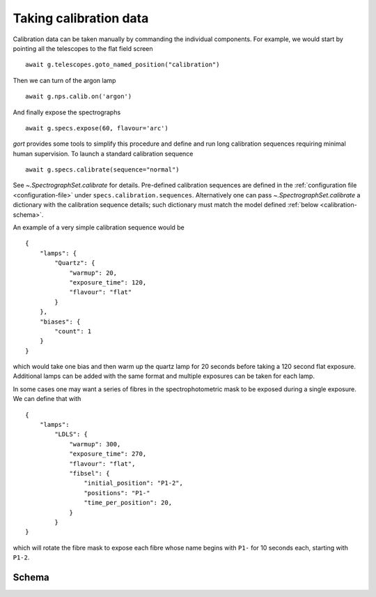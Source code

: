 
.. _calibrations:

Taking calibration data
=======================

Calibration data can be taken manually by commanding the individual components. For example, we would start by pointing all the telescopes to the flat field screen ::

    await g.telescopes.goto_named_position("calibration")

Then we can turn of the argon lamp ::

    await g.nps.calib.on('argon')

And finally expose the spectrographs ::

    await g.specs.expose(60, flavour='arc')

`gort` provides some tools to simplify this procedure and define and run long calibration sequences requiring minimal human supervision. To launch a standard calibration sequence ::

    await g.specs.calibrate(sequence="normal")

See `~.SpectrographSet.calibrate` for details. Pre-defined calibration sequences are defined in the :ref:`configuration file <configuration-file>` under ``specs.calibration.sequences``. Alternatively one can pass `~.SpectrographSet.calibrate` a dictionary with the calibration sequence details; such dictionary must match the model defined :ref:`below <calibration-schema>`.

An example of a very simple calibration sequence would be ::

    {
        "lamps": {
            "Quartz": {
                "warmup": 20,
                "exposure_time": 120,
                "flavour": "flat"
            }
        },
        "biases": {
            "count": 1
        }
    }

which would take one bias and then warm up the quartz lamp for 20 seconds before taking a 120 second flat exposure. Additional lamps can be added with the same format and multiple exposures can be taken for each lamp.

In some cases one may want a series of fibres in the spectrophotometric mask to be exposed during a single exposure. We can define that with ::

    {
        "lamps":
            "LDLS": {
                "warmup": 300,
                "exposure_time": 270,
                "flavour": "flat",
                "fibsel": {
                    "initial_position": "P1-2",
                    "positions": "P1-"
                    "time_per_position": 20,
                }
            }
    }

which will rotate the fibre mask to expose each fibre whose name begins with ``P1-`` for 10 seconds each, starting with ``P1-2``.


.. _calibration-schema:

Schema
------

.. jsonschema:: ../../src/gort/etc/calibration_schema.json
